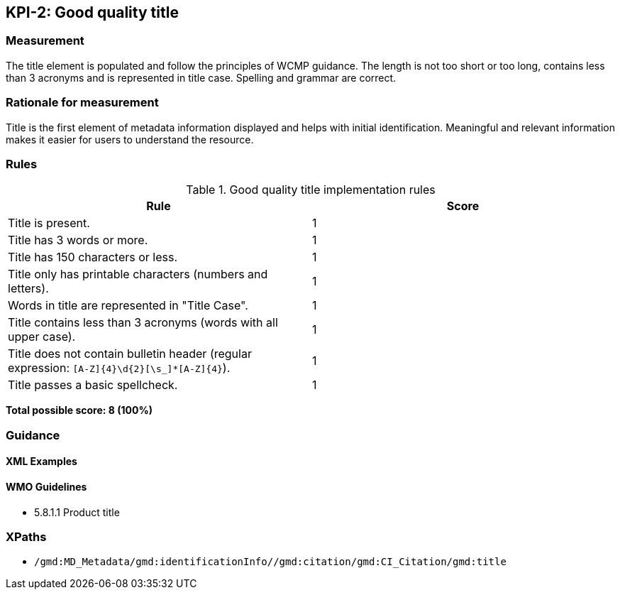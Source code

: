 == KPI-2: Good quality title

=== Measurement

The title element is populated and follow the principles of WCMP guidance. The length is not too short or too long, contains less than 3 acronyms and is represented in title case. Spelling and grammar are correct.

=== Rationale for measurement

Title is the first element of metadata information displayed and helps with initial identification. Meaningful and relevant information makes it easier for users to understand the resource.

=== Rules

.Good quality title implementation rules
|===
|Rule |Score

|Title is present.
|1

|Title has 3 words or more.
|1

|Title has 150 characters or less.
|1

|Title only has printable characters (numbers and letters).
|1

|Words in title are represented in "Title Case".
|1

|Title contains less than 3 acronyms (words with all upper case).
|1

|Title does not contain bulletin header (regular expression: `[A-Z]{4}\d{2}[\s_]*[A-Z]{4}`).
|1

|Title passes a basic spellcheck.
|1
|===


*Total possible score: 8 (100%)*

=== Guidance

==== XML Examples

==== WMO Guidelines

* 5.8.1.1	Product title

=== XPaths

* `/gmd:MD_Metadata/gmd:identificationInfo//gmd:citation/gmd:CI_Citation/gmd:title`
